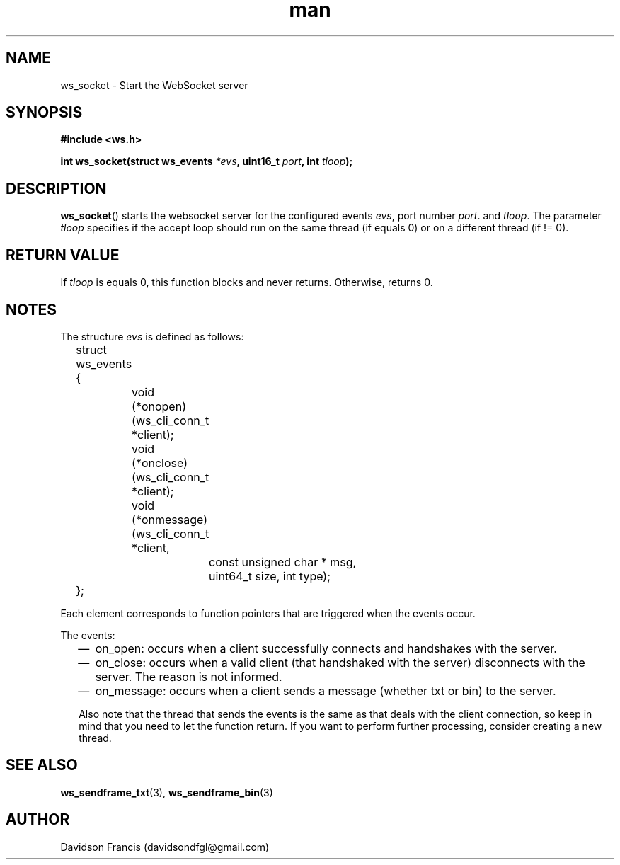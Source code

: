 .\"
.\" Copyright (C) 2016-2022  Davidson Francis <davidsondfgl@gmail.com>
.\"
.\" This program is free software: you can redistribute it and/or modify
.\" it under the terms of the GNU General Public License as published by
.\" the Free Software Foundation, either version 3 of the License, or
.\" (at your option) any later version.
.\"
.\" This program is distributed in the hope that it will be useful,
.\" but WITHOUT ANY WARRANTY; without even the implied warranty of
.\" MERCHANTABILITY or FITNESS FOR A PARTICULAR PURPOSE.  See the
.\" GNU General Public License for more details.
.\"
.\" You should have received a copy of the GNU General Public License
.\" along with this program.  If not, see <http://www.gnu.org/licenses/>
.\"
.TH man 3 "04 Apr 2022" "1.0" "wsServer man page"
.SH NAME
ws_socket \- Start the WebSocket server
.SH SYNOPSIS
.nf
.B #include <ws.h>
.sp
.BI "int ws_socket(struct ws_events " *evs ", uint16_t " port ", int " tloop ");
.fi
.SH DESCRIPTION
.BR ws_socket ()
starts the websocket server for the configured events
.IR evs ,
port number
.IR port .
and
.IR tloop .
The parameter
.I tloop
specifies if the accept loop should run on the same thread (if equals 0)
or on a different thread (if != 0).
.SH RETURN VALUE
If
.I tloop
is equals 0, this function blocks and never returns. Otherwise, returns 0.
.SH NOTES
.PP
The structure
.I evs
is defined as follows:
.nf
	struct ws_events
	{
		void (*onopen)(ws_cli_conn_t *client);
		void (*onclose)(ws_cli_conn_t *client);
		void (*onmessage)(ws_cli_conn_t *client,
			const unsigned char * msg,
			uint64_t size, int type);
	};
.fi

Each element corresponds to function pointers that are triggered when the
events occur.

The events:
.RS 2
.IP \(em 2
on_open: occurs when a client successfully connects and handshakes with the
server.
.IP \(em 2
on_close: occurs when a valid client (that handshaked with the server)
disconnects with the server. The reason is not informed.
.IP \(em 2
on_message: occurs when a client sends a message (whether txt or bin) to the
server.
.PP
Also note that the thread that sends the events is the same as that deals
with the client connection, so keep in mind that you need to let the
function return. If you want to perform further processing, consider
creating a new thread.
.SH SEE ALSO
.BR ws_sendframe_txt (3),
.BR ws_sendframe_bin (3)
.SH AUTHOR
Davidson Francis (davidsondfgl@gmail.com)
